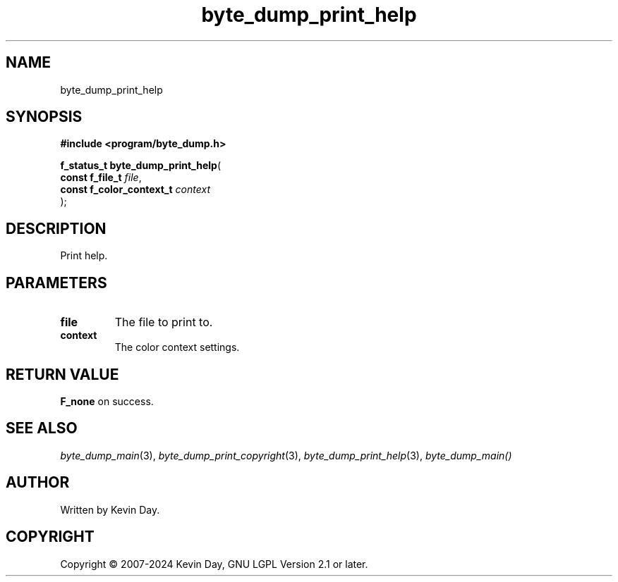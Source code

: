 .TH byte_dump_print_help "3" "February 2024" "FLL - Featureless Linux Library 0.6.9" "Library Functions"
.SH "NAME"
byte_dump_print_help
.SH SYNOPSIS
.nf
.B #include <program/byte_dump.h>
.sp
\fBf_status_t byte_dump_print_help\fP(
    \fBconst f_file_t          \fP\fIfile\fP,
    \fBconst f_color_context_t \fP\fIcontext\fP
);
.fi
.SH DESCRIPTION
.PP
Print help.
.SH PARAMETERS
.TP
.B file
The file to print to.

.TP
.B context
The color context settings.

.SH RETURN VALUE
.PP
\fBF_none\fP on success.
.SH SEE ALSO
.PP
.nh
.ad l
\fIbyte_dump_main\fP(3), \fIbyte_dump_print_copyright\fP(3), \fIbyte_dump_print_help\fP(3), \fIbyte_dump_main()\fP
.ad
.hy
.SH AUTHOR
Written by Kevin Day.
.SH COPYRIGHT
.PP
Copyright \(co 2007-2024 Kevin Day, GNU LGPL Version 2.1 or later.
